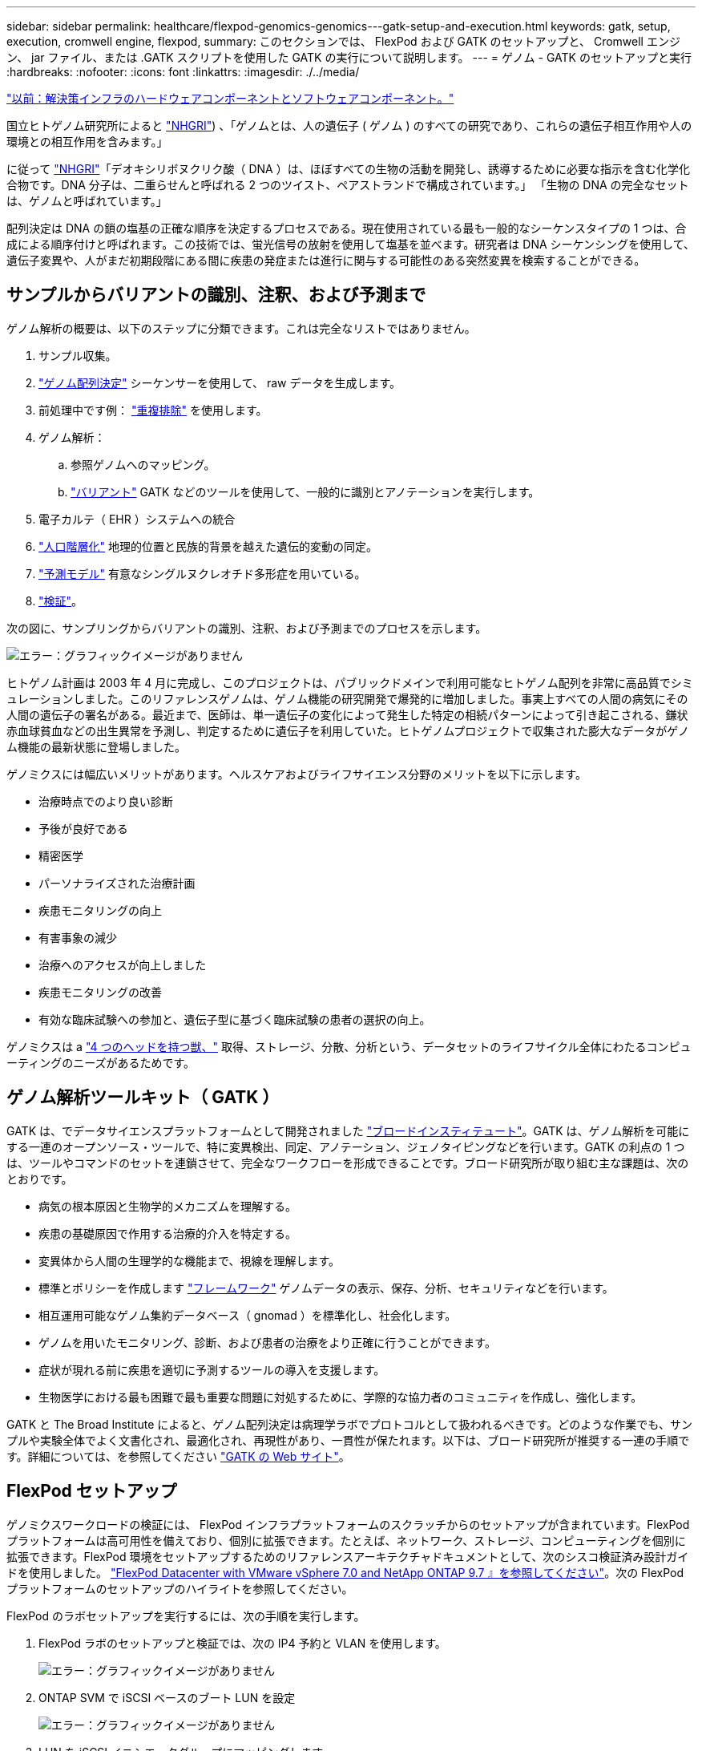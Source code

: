 ---
sidebar: sidebar 
permalink: healthcare/flexpod-genomics-genomics---gatk-setup-and-execution.html 
keywords: gatk, setup, execution, cromwell engine, flexpod, 
summary: このセクションでは、 FlexPod および GATK のセットアップと、 Cromwell エンジン、 jar ファイル、または .GATK スクリプトを使用した GATK の実行について説明します。 
---
= ゲノム - GATK のセットアップと実行
:hardbreaks:
:nofooter: 
:icons: font
:linkattrs: 
:imagesdir: ./../media/


link:flexpod-genomics-solution-infrastructure-hardware-and-software-components.html["以前：解決策インフラのハードウェアコンポーネントとソフトウェアコンポーネント。"]

国立ヒトゲノム研究所によると https://www.genome.gov/about-genomics/fact-sheets/A-Brief-Guide-to-Genomics["NHGRI"^]) 、「ゲノムとは、人の遺伝子 ( ゲノム ) のすべての研究であり、これらの遺伝子相互作用や人の環境との相互作用を含みます。」

に従って https://www.genome.gov/about-genomics/fact-sheets/A-Brief-Guide-to-Genomics["NHGRI"^]「デオキシリボヌクリク酸（ DNA ）は、ほぼすべての生物の活動を開発し、誘導するために必要な指示を含む化学化合物です。DNA 分子は、二重らせんと呼ばれる 2 つのツイスト、ペアストランドで構成されています。」 「生物の DNA の完全なセットは、ゲノムと呼ばれています。」

配列決定は DNA の鎖の塩基の正確な順序を決定するプロセスである。現在使用されている最も一般的なシーケンスタイプの 1 つは、合成による順序付けと呼ばれます。この技術では、蛍光信号の放射を使用して塩基を並べます。研究者は DNA シーケンシングを使用して、遺伝子変異や、人がまだ初期段階にある間に疾患の発症または進行に関与する可能性のある突然変異を検索することができる。



== サンプルからバリアントの識別、注釈、および予測まで

ゲノム解析の概要は、以下のステップに分類できます。これは完全なリストではありません。

. サンプル収集。
. https://medlineplus.gov/genetics/understanding/testing/sequencing/["ゲノム配列決定"^] シーケンサーを使用して、 raw データを生成します。
. 前処理中です例： https://www.nature.com/articles/nmeth.4268.pdf?origin=ppub["重複排除"^] を使用します。
. ゲノム解析：
+
.. 参照ゲノムへのマッピング。
.. https://www.genome.gov/news/news-release/Genomics-daunting-challenge-Identifying-variants-that-matter["バリアント"^] GATK などのツールを使用して、一般的に識別とアノテーションを実行します。


. 電子カルテ（ EHR ）システムへの統合
. https://www.ncbi.nlm.nih.gov/pmc/articles/PMC6007879/["人口階層化"^] 地理的位置と民族的背景を越えた遺伝的変動の同定。
. https://humgenomics.biomedcentral.com/articles/10.1186/s40246-020-00287-z["予測モデル"^] 有意なシングルヌクレオチド多形症を用いている。
. https://www.frontiersin.org/articles/10.3389/fgene.2019.00267/full["検証"^]。


次の図に、サンプリングからバリアントの識別、注釈、および予測までのプロセスを示します。

image:flexpod-genomics-image8.png["エラー：グラフィックイメージがありません"]

ヒトゲノム計画は 2003 年 4 月に完成し、このプロジェクトは、パブリックドメインで利用可能なヒトゲノム配列を非常に高品質でシミュレーションしました。このリファレンスゲノムは、ゲノム機能の研究開発で爆発的に増加しました。事実上すべての人間の病気にその人間の遺伝子の署名がある。最近まで、医師は、単一遺伝子の変化によって発生した特定の相続パターンによって引き起こされる、鎌状赤血球貧血などの出生異常を予測し、判定するために遺伝子を利用していた。ヒトゲノムプロジェクトで収集された膨大なデータがゲノム機能の最新状態に登場しました。

ゲノミクスには幅広いメリットがあります。ヘルスケアおよびライフサイエンス分野のメリットを以下に示します。

* 治療時点でのより良い診断
* 予後が良好である
* 精密医学
* パーソナライズされた治療計画
* 疾患モニタリングの向上
* 有害事象の減少
* 治療へのアクセスが向上しました
* 疾患モニタリングの改善
* 有効な臨床試験への参加と、遺伝子型に基づく臨床試験の患者の選択の向上。


ゲノミクスは a https://www.ncbi.nlm.nih.gov/pmc/articles/PMC4494865/["4 つのヘッドを持つ獣、"^] 取得、ストレージ、分散、分析という、データセットのライフサイクル全体にわたるコンピューティングのニーズがあるためです。



== ゲノム解析ツールキット（ GATK ）

GATK は、でデータサイエンスプラットフォームとして開発されました https://www.broadinstitute.org/about-us["ブロードインスティテュート"^]。GATK は、ゲノム解析を可能にする一連のオープンソース・ツールで、特に変異検出、同定、アノテーション、ジェノタイピングなどを行います。GATK の利点の 1 つは、ツールやコマンドのセットを連鎖させて、完全なワークフローを形成できることです。ブロード研究所が取り組む主な課題は、次のとおりです。

* 病気の根本原因と生物学的メカニズムを理解する。
* 疾患の基礎原因で作用する治療的介入を特定する。
* 変異体から人間の生理学的な機能まで、視線を理解します。
* 標準とポリシーを作成します https://www.ga4gh.org/["フレームワーク"^] ゲノムデータの表示、保存、分析、セキュリティなどを行います。
* 相互運用可能なゲノム集約データベース（ gnomad ）を標準化し、社会化します。
* ゲノムを用いたモニタリング、診断、および患者の治療をより正確に行うことができます。
* 症状が現れる前に疾患を適切に予測するツールの導入を支援します。
* 生物医学における最も困難で最も重要な問題に対処するために、学際的な協力者のコミュニティを作成し、強化します。


GATK と The Broad Institute によると、ゲノム配列決定は病理学ラボでプロトコルとして扱われるべきです。どのような作業でも、サンプルや実験全体でよく文書化され、最適化され、再現性があり、一貫性が保たれます。以下は、ブロード研究所が推奨する一連の手順です。詳細については、を参照してください https://gatk.broadinstitute.org/hc/en-us["GATK の Web サイト"^]。



== FlexPod セットアップ

ゲノミクスワークロードの検証には、 FlexPod インフラプラットフォームのスクラッチからのセットアップが含まれています。FlexPod プラットフォームは高可用性を備えており、個別に拡張できます。たとえば、ネットワーク、ストレージ、コンピューティングを個別に拡張できます。FlexPod 環境をセットアップするためのリファレンスアーキテクチャドキュメントとして、次のシスコ検証済み設計ガイドを使用しました。 https://www.cisco.com/c/en/us/td/docs/unified_computing/ucs/UCS_CVDs/fp_vmware_vsphere_7_0_ontap_9_7.html["FlexPod Datacenter with VMware vSphere 7.0 and NetApp ONTAP 9.7 』を参照してください"^]。次の FlexPod プラットフォームのセットアップのハイライトを参照してください。

FlexPod のラボセットアップを実行するには、次の手順を実行します。

. FlexPod ラボのセットアップと検証では、次の IP4 予約と VLAN を使用します。
+
image:flexpod-genomics-image10.png["エラー：グラフィックイメージがありません"]

. ONTAP SVM で iSCSI ベースのブート LUN を設定
+
image:flexpod-genomics-image9.png["エラー：グラフィックイメージがありません"]

. LUN を iSCSI イニシエータグループにマッピングします。
+
image:flexpod-genomics-image11.png["エラー：グラフィックイメージがありません"]

+
image:flexpod-genomics-image12.png["エラー：グラフィックイメージがありません"]

. iSCSI ブートを使用して vSphere 7.0 をインストールします。
. ESXi ホストを vCenter に登録します。
+
image:flexpod-genomics-image13.png["エラー：グラフィックイメージがありません"]

. ONTAP ストレージ上で NFS データストア「 infra_datastore_nfs 」をプロビジョニングします。
+
image:flexpod-genomics-image14.png["エラー：グラフィックイメージがありません"]

. vCenter にデータストアを追加します。
+
image:flexpod-genomics-image16.png["エラー：グラフィックイメージがありません"]

. vCenter を使用して、 ESXi ホストに NFS データストアを追加します。
+
image:flexpod-genomics-image15.png["エラー：グラフィックイメージがありません"]

. vCenter を使用して、 GATK を実行する Red Hat Enterprise Linux （ RHEL ） 8.3 VM を作成します。
. NFS データストアが VM に提供され、「 /mnt/ゲノミクス 」でマウントされます。これは、 GATK 実行可能ファイル、スクリプト、 BAM （バイナリ・アライメント・マップ）ファイル、参照ファイル、インデックスファイル、辞書ファイル、およびバリアント呼び出し用の出力ファイルを格納するために使用されます。
+
image:flexpod-genomics-image17.png["エラー：グラフィックイメージがありません"]





== GATK のセットアップと実行

Red Hat Enterprise 8.3 Linux VM に次の前提条件をインストールします。

* Java 8 または SDK 1.8 以降
* Broad Institute から GATK 4.2.0.0 をダウンロードしてください https://github.com/broadinstitute/gatk/releases["GitHub サイト"^]。一般に、ゲノム配列データは、タブ区切りの一連の ASCII カラムの形で保存されます。ただし、 ASCII の保存に必要なスペースが多すぎます。したがって、新しい標準は BAM (\*.bAM) ファイルと呼ばれて進化しました。BAM ファイルは、シーケンスデータを圧縮、インデックス化、およびバイナリ形式で格納します。私たち から GATK を実行するために公開されている BAM ファイルのセット。インデックスファイル（ \*.bai ）、辞書ファイル（ \* ）もダウンロードしました。dict ）、および参照データファイル（ * 。FASTA ）を参照してください。


ダウンロード後、 GATK ツールキットには jar ファイルと一連のサポートスクリプトがあります。

* GATK-PACKPACK-4.2.0.0 -local.jar 実行可能ファイル
* 「 GATK 」スクリプトファイル。


父、母、息子 * 。 BAM ファイルで構成された家族の BAM ファイルと対応する索引、辞書、参照ゲノムファイルをダウンロードしました。



=== クロムウェルエンジン

Cromwell は、ワークフロー管理を可能にする科学的なワークフローを対象としたオープンソースエンジンです。クロムウェルエンジンは 2 つの方法で作動できます https://cromwell.readthedocs.io/en/stable/Modes/["モード"^]、サーバーモード、または単一ワークフローの実行モード。クロムウェルエンジンの動作は、を使用して制御できます。

* * サーバーモード。 * 有効にします https://cromwell.readthedocs.io/en/stable/api/RESTAPI/["RESTful なホテル"^] クロムウェルエンジンでのワークフローの実行。
* * 実行モード。 * 実行モードはクロムウェルで単一のワークフローを実行する場合に最適です。 https://cromwell.readthedocs.io/en/stable/CommandLine/["参照（ Ref ）"^] 実行モードで使用可能なすべてのオプションを表示します。


当社では、 Cromwell エンジンを使用してワークフローとパイプラインを大規模に実行しています。クロムウェルエンジンは使いやすいエンジンです https://openwdl.org/["Workflow 概要の言語"^] (WDL) ベースのスクリプト言語。また、 Cromwell は、 Common Workflow Language （ CWL ）と呼ばれる 2 つ目のワークフロースクリプト標準もサポートしています。このテクニカルレポートでは、 WDL を使用しました。WDL は、もともと、広範なゲノム解析パイプライン研究所によって開発されたものです。WDL ワークフローを使用するには、次のようないくつかの戦略を使用します。

* * リニアチェーン。 * 名前が示すように、タスク #1 からの出力がタスク #2 に入力として送信されます。
* * マルチイン / アウト。 * これは、各タスクで複数の出力を後続のタスクに入力として送信できる点で、リニアチェーンと似ています。
* * Scatter-Gather * これは、特にイベント駆動型アーキテクチャで使用される場合に、最も強力なエンタープライズ・アプリケーション・インテグレーション（ EAI ）戦略の 1 つです。各タスクは分離された方法で実行され、各タスクの出力が最終出力に統合されます。


WDL を使用してスタンドアロンモードで GATK を実行するには、次の 3 つの手順があります。

. 「 womtool.jar 」を使用して構文を検証します。
+
....
[root@genomics1 ~]#  java -jar womtool.jar validate ghplo.wdl
....
. JSON の生成
+
....
[root@genomics1 ~]#  java -jar womtool.jar inputs ghplo.wdl > ghplo.json
....
. Cromwell エンジンと Cromwell.jar を使用してワークフローを実行します
+
....
[root@genomics1 ~]#  java -jar cromwell.jar run ghplo.wdl –-inputs ghplo.json
....


GATK は、いくつかのメソッドを使用して実行できます。このドキュメントでは、これらの方法のうちの 3 つについて説明します。



=== jar ファイルを使用した GATK の実行

では、 hplotype バリアントの呼び出し側を使用した単一バリアントのコールパイプラインの実行について見てみましょう。

....
[root@genomics1 ~]#  java -Dsamjdk.use_async_io_read_samtools=false \
-Dsamjdk.use_async_io_write_samtools=true \
-Dsamjdk.use_async_io_write_tribble=false \
-Dsamjdk.compression_level=2 \
-jar /mnt/genomics/GATK/gatk-4.2.0.0/gatk-package-4.2.0.0-local.jar \
HaplotypeCaller \
--input /mnt/genomics/GATK/TEST\ DATA/bam/workshop_1906_2-germline_bams_father.bam \
--output workshop_1906_2-germline_bams_father.validation.vcf \
--reference /mnt/genomics/GATK/TEST\ DATA/ref/workshop_1906_2-germline_ref_ref.fasta
....
この実行方法では、 GATK ローカル実行 jar ファイルを使用し、 1 つの Java コマンドを使用して jar ファイルを呼び出します。このコマンドには、いくつかのパラメータが渡されます。

. このパラメータは 'HaplotypeCaller バリアントの呼び出し側パイプラインを呼び出していることを示します
. --input' は、入力 BAM ファイルを指定します。
. --output' は、 variant 呼び出し形式（ *.VCF ）でバリアント出力ファイルを指定します。 (https://software.broadinstitute.org/software/igv/viewing_vcf_files["参照（ Ref ）"^]）。
. 「 --reference 」パラメータを使用して、参照ゲノムを渡しています。


実行すると、出力の詳細がセクションに表示されます link:flexpod-genomics-appendix-a.html["jar ファイルを使用して GATK を実行するための出力。"]



=== ./GATK スクリプトを使用した GATK の実行

GATK ツール・キットは './GATK' スクリプトを使用して実行できます次のコマンドを見てみましょう。

....
[root@genomics1 execution]# ./gatk \
--java-options "-Xmx4G" \
HaplotypeCaller \
-I /mnt/genomics/GATK/TEST\ DATA/bam/workshop_1906_2-germline_bams_father.bam \
-R /mnt/genomics/GATK/TEST\ DATA/ref/workshop_1906_2-germline_ref_ref.fasta \
-O /mnt/genomics/GATK/TEST\ DATA/variants.vcf
....
コマンドにはいくつかのパラメータを渡します。

* このパラメータは 'HaplotypeCaller バリアントの呼び出し側パイプラインを呼び出していることを示します
* 「 -i 」は、入力 BAM ファイルを指定します。
* 「 -O 」は、バリアント・コール・フォーマット（ *.VCF ）でバリアント出力ファイルを指定します。 (https://software.broadinstitute.org/software/igv/viewing_vcf_files["参照（ Ref ）"^]）。
* R パラメータを使用して、参照ゲノムを渡しています。


実行すると、出力の詳細がセクションに表示されます link:flexpod-genomics-appendix-b.html["「 ./GATK` 」スクリプトを使用して GATK を実行するための出力。"]



=== クロムウェルエンジンを使用した GATK の実行

当社では、クルムウェルエンジンを使用して GATK の実行を管理しています。コマンドラインとパラメータを見てみましょう。

....
[root@genomics1 genomics]# java -jar cromwell-65.jar \
run /mnt/genomics/GATK/seq/ghplo.wdl  \
--inputs /mnt/genomics/GATK/seq/ghplo.json
....
ここでは '-car' パラメータを渡して java コマンドを呼び出しますこれは 'Cromwell-65.jar などの jar ファイルを実行することを示します次に渡されるパラメータ (`run') は、クロムウェルエンジンが実行モードで実行されていることを示します。もう 1 つのオプションはサーバーモードです。次のパラメータは '*.wdl ですこれは ' 実行モードがパイプラインを実行するために使用する必要があります次のパラメータは、実行するワークフローへの入力パラメータのセットです。

「 ghplo.wdl 」ファイルの内容は次のようになります。

....
[root@genomics1 seq]# cat ghplo.wdl
workflow helloHaplotypeCaller {
  call haplotypeCaller
}
task haplotypeCaller {
  File GATK
  File RefFasta
  File RefIndex
  File RefDict
  String sampleName
  File inputBAM
  File bamIndex
  command {
    java -jar ${GATK} \
         HaplotypeCaller \
        -R ${RefFasta} \
        -I ${inputBAM} \
        -O ${sampleName}.raw.indels.snps.vcf
  }
  output {
    File rawVCF = "${sampleName}.raw.indels.snps.vcf"
  }
}
[root@genomics1 seq]#
....
ここでは、 Cromwell エンジンへの入力を持つ、対応する JSON ファイルを示します。

....
[root@genomics1 seq]# cat ghplo.json
{
"helloHaplotypeCaller.haplotypeCaller.GATK": "/mnt/genomics/GATK/gatk-4.2.0.0/gatk-package-4.2.0.0-local.jar",
"helloHaplotypeCaller.haplotypeCaller.RefFasta": "/mnt/genomics/GATK/TEST DATA/ref/workshop_1906_2-germline_ref_ref.fasta",
"helloHaplotypeCaller.haplotypeCaller.RefIndex": "/mnt/genomics/GATK/TEST DATA/ref/workshop_1906_2-germline_ref_ref.fasta.fai",
"helloHaplotypeCaller.haplotypeCaller.RefDict": "/mnt/genomics/GATK/TEST DATA/ref/workshop_1906_2-germline_ref_ref.dict",
"helloHaplotypeCaller.haplotypeCaller.sampleName": "fatherbam",
"helloHaplotypeCaller.haplotypeCaller.inputBAM": "/mnt/genomics/GATK/TEST DATA/bam/workshop_1906_2-germline_bams_father.bam",
"helloHaplotypeCaller.haplotypeCaller.bamIndex": "/mnt/genomics/GATK/TEST DATA/bam/workshop_1906_2-germline_bams_father.bai"
}
[root@genomics1 seq]#
....
Cromwell は実行にインメモリデータベースを使用していることに注意してください。実行すると、出力ログがセクションに表示されます link:flexpod-genomics-appendix-c.html["クロムウェルエンジンを使用した GATK 実行用出力。"]

GATK を実行するための包括的な手順については、を参照してください https://gatk.broadinstitute.org/hc/en-us/articles/360036194592["GATK のドキュメント"^]。

link:flexpod-genomics-appendix-a.html["次の例： jar ファイルを使用して GATK を実行するための出力。"]
